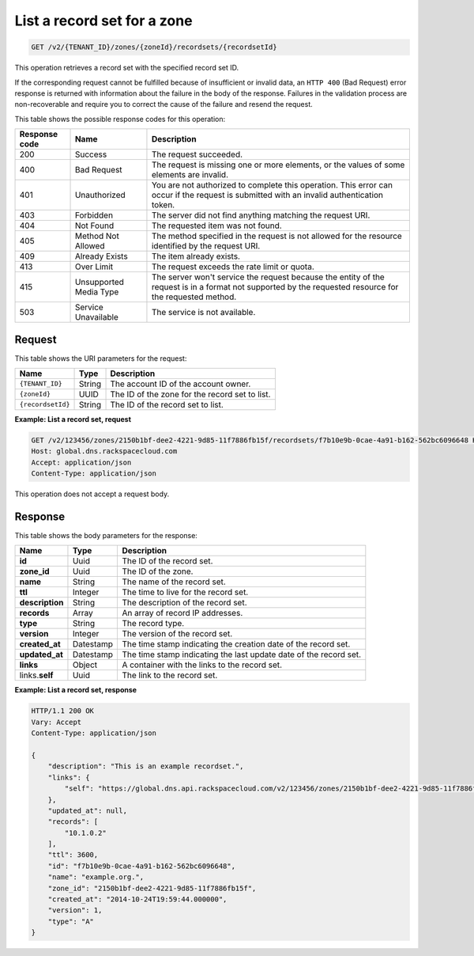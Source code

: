 .. _GET_listRecordset_v2__account_id__zones__zone_id__recordsets__recordset_id__recordsets:

List a record set for a zone
----------------------------

.. code::

    GET /v2/{TENANT_ID}/zones/{zoneId}/recordsets/{recordsetId}

This operation retrieves a record set with the specified record set ID.

If the corresponding request cannot be fulfilled because of insufficient or
invalid data, an ``HTTP 400`` (Bad Request) error response is returned with
information about the failure in the body of the response. Failures in the
validation process are non-recoverable and require you to correct the cause of
the failure and resend the request.

This table shows the possible response codes for this operation:

+---------+---------------------+---------------------------------------------+
| Response| Name                | Description                                 |
| code    |                     |                                             |
+=========+=====================+=============================================+
| 200     | Success             | The request succeeded.                      |
+---------+---------------------+---------------------------------------------+
| 400     | Bad Request         | The request is missing one or more          |
|         |                     | elements, or the values of some elements    |
|         |                     | are invalid.                                |
+---------+---------------------+---------------------------------------------+
| 401     | Unauthorized        | You are not authorized to complete this     |
|         |                     | operation. This error can occur if the      |
|         |                     | request is submitted with an invalid        |
|         |                     | authentication token.                       |
+---------+---------------------+---------------------------------------------+
| 403     | Forbidden           | The server did not find anything matching   |
|         |                     | the request URI.                            |
+---------+---------------------+---------------------------------------------+
| 404     | Not Found           | The requested item was not found.           |
+---------+---------------------+---------------------------------------------+
| 405     | Method Not Allowed  | The method specified in the request is      |
|         |                     | not allowed for the resource identified by  |
|         |                     | the request URI.                            |
+---------+---------------------+---------------------------------------------+
| 409     | Already Exists      | The item already exists.                    |
+---------+---------------------+---------------------------------------------+
| 413     | Over Limit          | The request exceeds the rate limit or quota.|
+---------+---------------------+---------------------------------------------+
| 415     | Unsupported Media   | The server won't service the                |
|         | Type                | request because the entity of the request   |
|         |                     | is in a format not supported by the         |
|         |                     | requested resource for the requested        |
|         |                     | method.                                     |
+---------+---------------------+---------------------------------------------+
| 503     | Service Unavailable | The service is not available.               |
+---------+---------------------+---------------------------------------------+

Request
^^^^^^^

This table shows the URI parameters for the request:

+-----------------------+---------+-------------------------------------------+
| Name                  | Type    | Description                               |
+=======================+=========+===========================================+
| ``{TENANT_ID}``       | ​String | The account ID of the account owner.      |
+-----------------------+---------+-------------------------------------------+
| ``{zoneId}``          | ​UUID   | The ID of the zone for the record set to  |
|                       |         | list.                                     |
+-----------------------+---------+-------------------------------------------+
| ``{recordsetId}``     | ​String | The ID of the record set to list.         |
+-----------------------+---------+-------------------------------------------+


**Example: List a record set, request**

.. code::

    GET /v2/123456/zones/2150b1bf-dee2-4221-9d85-11f7886fb15f/recordsets/f7b10e9b-0cae-4a91-b162-562bc6096648 HTTP/1.1
    Host: global.dns.rackspacecloud.com
    Accept: application/json
    Content-Type: application/json

This operation does not accept a request body.

Response
^^^^^^^^

This table shows the body parameters for the response:

+--------------------------------+---------------------+----------------------+
|Name                            |Type                 |Description           |
+================================+=====================+======================+
|**id**                          |Uuid                 |The ID of the         |
|                                |                     |record set.           |
+--------------------------------+---------------------+----------------------+
|**zone_id**                     |Uuid                 |The ID of the zone.   |
+--------------------------------+---------------------+----------------------+
|**name**                        |String               |The name of the       |
|                                |                     |record set.           |
+--------------------------------+---------------------+----------------------+
|**ttl**                         |Integer              |The time to live for  |
|                                |                     |the record set.       |
+--------------------------------+---------------------+----------------------+
|**description**                 |String               |The description       |
|                                |                     |of the record set.    |
+--------------------------------+---------------------+----------------------+
|**records**                     |Array                |An array of record    |
|                                |                     |IP addresses.         |
+--------------------------------+---------------------+----------------------+
|**type**                        |String               |The record type.      |
+--------------------------------+---------------------+----------------------+
|**version**                     |Integer              |The version of the    |
|                                |                     |record set.           |
+--------------------------------+---------------------+----------------------+
|**created_at**                  |Datestamp            |The time stamp        |
|                                |                     |indicating the        |
|                                |                     |creation date of the  |
|                                |                     |record set.           |
+--------------------------------+---------------------+----------------------+
|**updated_at**                  |Datestamp            |The time stamp        |
|                                |                     |indicating the last   |
|                                |                     |update date of the    |
|                                |                     |record set.           |
+--------------------------------+---------------------+----------------------+
|**links**                       |Object               |A container with the  |
|                                |                     |links to the          |
|                                |                     |record set.           |
+--------------------------------+---------------------+----------------------+
|links.\ **self**                |Uuid                 |The link to the       |
|                                |                     |record set.           |
+--------------------------------+---------------------+----------------------+


**Example: List a record set, response**

.. code::

    HTTP/1.1 200 OK
    Vary: Accept
    Content-Type: application/json

    {
        "description": "This is an example recordset.",
        "links": {
            "self": "https://global.dns.api.rackspacecloud.com/v2/123456/zones/2150b1bf-dee2-4221-9d85-11f7886fb15f/recordsets/f7b10e9b-0cae-4a91-b162-562bc6096648"
        },
        "updated_at": null,
        "records": [
            "10.1.0.2"
        ],
        "ttl": 3600,
        "id": "f7b10e9b-0cae-4a91-b162-562bc6096648",
        "name": "example.org.",
        "zone_id": "2150b1bf-dee2-4221-9d85-11f7886fb15f",
        "created_at": "2014-10-24T19:59:44.000000",
        "version": 1,
        "type": "A"
    }
